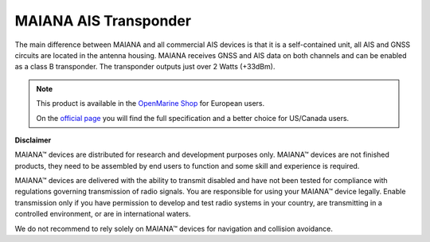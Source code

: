 MAIANA AIS Transponder
######################

.. image:: img/maiana1.png

The main difference between MAIANA and all commercial AIS devices is that it is a self-contained unit, all AIS and GNSS circuits are located in the antenna housing. MAIANA receives GNSS and AIS data on both channels and can be enabled as a class B transponder. The transponder outputs just over 2 Watts (+33dBm).

.. note::
	This product is available in the `OpenMarine Shop <http://shop.openmarine.net/>`_ for European users.

	On the `official page <https://github.com/peterantypas/maiana>`_ you will find the full specification and a better choice for US/Canada users.

**Disclaimer**

MAIANA™ devices are distributed for research and development purposes only. MAIANA™ devices are not finished products, they need to be assembled by end users to function and some skill and experience is required.

MAIANA™ devices are delivered with the ability to transmit disabled and have not been tested for compliance with regulations governing transmission of radio signals. You are responsible for using your MAIANA™ device legally. Enable transmission only if you have permission to develop and test radio systems in your country, are transmitting in a controlled environment, or are in international waters.

We do not recommend to rely solely on MAIANA™ devices for navigation and collision avoidance.
